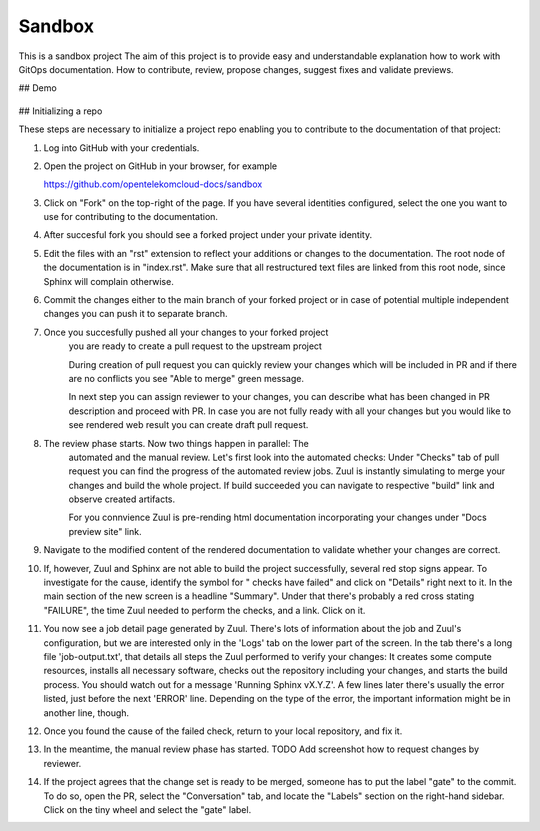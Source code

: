Sandbox
=======


This is a sandbox project
The aim of this project is to provide easy and understandable explanation
how to work with GitOps documentation. How to contribute, review,
propose changes, suggest fixes and validate previews.



## Demo

   |demo|


## Initializing a repo

These steps are necessary to initialize a project repo enabling
you to contribute to the documentation of that project:

1. Log into GitHub with your credentials.

2. Open the project on GitHub in your browser, for example

   https://github.com/opentelekomcloud-docs/sandbox

3. Click on "Fork" on the top-right of the page. If you have several
   identities configured, select the one you want to use for
   contributing to the documentation.

   |image1|

4. After succesful fork you should see a forked project under
   your private identity.

   |image2|

5. Edit the files with an "rst" extension to reflect your additions or
   changes to the documentation. The root node of the documentation is
   in "index.rst". Make sure that all restructured text files are
   linked from this root node, since Sphinx will complain
   otherwise.

   |image3|

6. Commit the changes either to the main branch of your forked project or
   in case of potential multiple independent changes you can push it
   to separate branch.

   |image4|

7. Once you succesfully pushed all your changes to your forked project
    you are ready to create a pull request to the upstream project

    |image5|

    During creation of pull request you can quickly review your changes
    which will be included in PR and if there are no conflicts you see
    "Able to merge" green message.

    |image6|

    In next step you can assign reviewer to your changes, you can describe
    what has been changed in PR description and proceed with PR.
    In case you are not fully ready with all your changes but you
    would like to see rendered web result you can create draft pull request.

    |image7|

8. The review phase starts. Now two things happen in parallel: The
    automated and the manual review. Let's first look into the
    automated checks:
    Under "Checks" tab of pull request you can find the progress of
    the automated review jobs. Zuul is instantly simulating to merge your
    changes and build the whole project. If build succeeded you can navigate
    to respective "build" link and observe created artifacts.

    |image8|

    For you connvience Zuul is pre-rending html documentation
    incorporating your changes under "Docs preview site" link.

    |image9|

9.  Navigate to the modified content of the rendered documentation to validate
    whether your changes are correct.

    |image10|

10. If, however, Zuul and Sphinx are not able to build the
    project successfully, several red stop signs appear. To
    investigate for the cause, identify the symbol for " checks have
    failed" and click on "Details" right next to it. In the main
    section of the new screen is a headline "Summary". Under that
    there's probably a red cross stating "FAILURE", the time Zuul
    needed to perform the checks, and a link. Click on it.

11. You now see a job detail page generated by Zuul. There's lots of
    information about the job and Zuul's configuration, but we are
    interested only in the 'Logs' tab on the lower part of the
    screen. In the tab there's a long file 'job-output.txt', that
    details all steps the Zuul performed to verify your changes: It
    creates some compute resources, installs all necessary software,
    checks out the repository including your changes, and starts the
    build process. You should watch out for a message 'Running Sphinx
    vX.Y.Z'. A few lines later there's usually the error listed, just
    before the next 'ERROR' line. Depending on the type of the error,
    the important information might be in another line, though.

12. Once you found the cause of the failed check, return to your local
    repository, and fix it.

13. In the meantime, the manual review phase has started. TODO Add screenshot
    how to request changes by reviewer.

14. If the project agrees that the change set is ready to be merged,
    someone has to put the label "gate" to the commit. To do so, open
    the PR, select the "Conversation" tab, and locate the "Labels"
    section on the right-hand sidebar. Click on the tiny wheel and
    select the "gate" label.

.. |demo| image:: /media/demo.gif
.. |image1| image:: /media/image1.png
.. |image2| image:: /media/image2.png
.. |image3| image:: /media/image3.png
.. |image4| image:: /media/image4.png
.. |image5| image:: /media/image5.png
.. |image6| image:: /media/image6.png
.. |image7| image:: /media/image7.png
.. |image8| image:: /media/image8.png
.. |image9| image:: /media/image9.png
.. |image10| image:: /media/image10.png

